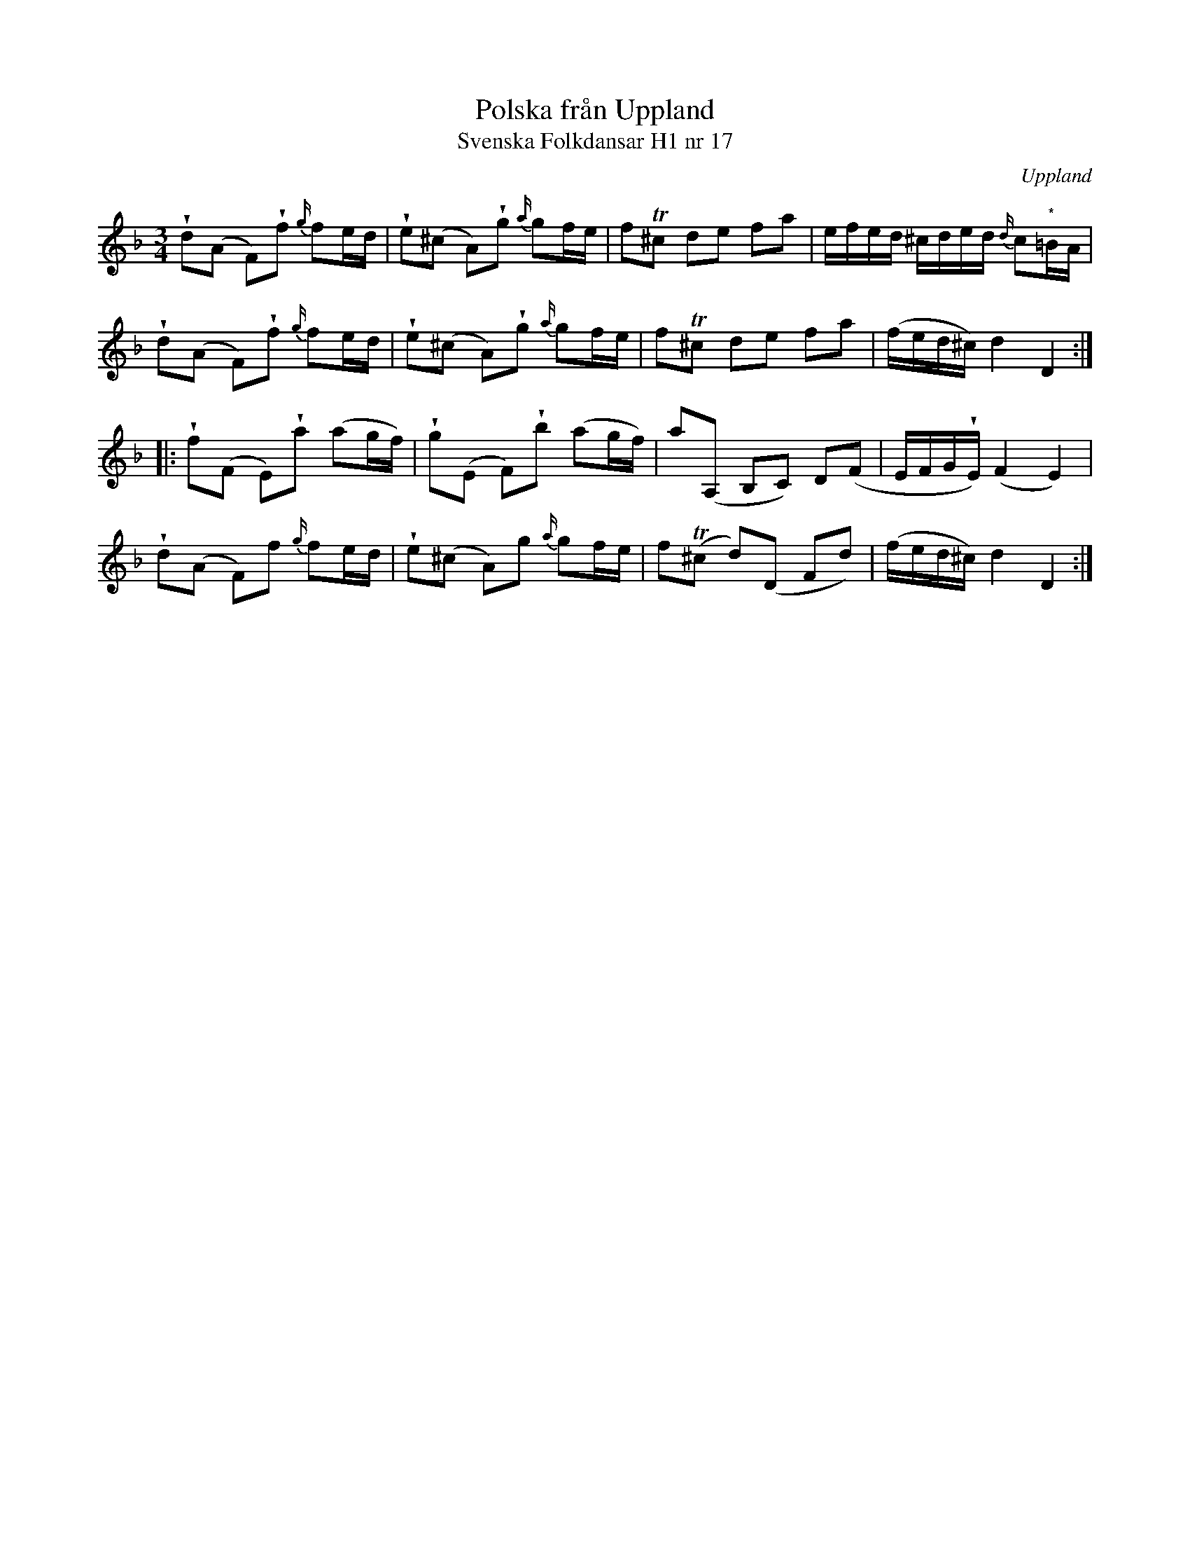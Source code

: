 %%abc-charset utf-8

X:17
T:Polska från Uppland
T:Svenska Folkdansar H1 nr 17
O:Uppland
B:Traditioner av Svenska Folkdansar Häfte 1, nr 17
R:Polska
U:V = wedge
N:Återställningstecknet framför den markade noten finns ej i originalet.
Z:Nils L
M:3/4
L:1/16
K:Dm
Vd2(A2 F2)Vf2 {g/}f2ed | Ve2(^c2 A2)Vg2 {a/}g2fe | f2T^c2 d2e2 f2a2 | efed ^cded {d/}c2"^*"=BA |
Vd2(A2 F2)Vf2 {g/}f2ed | Ve2(^c2 A2)Vg2 {a/}g2fe | f2T^c2 d2e2 f2a2 | (fed^c) d4 D4 ::
Vf2(F2 E2)Va2 (a2gf) | Vg2(E2 F2)Vb2 (a2gf) | a2(A,2 B,2C2) D2(F2 | EFGVE) (F4 E4) |
Vd2(A2 F2)f2 {g/}f2ed | Ve2(^c2 A2)g2 {a/}g2fe | f2T(^c2 d2)(D2 F2d2) | (fed^c) d4 D4 :|


